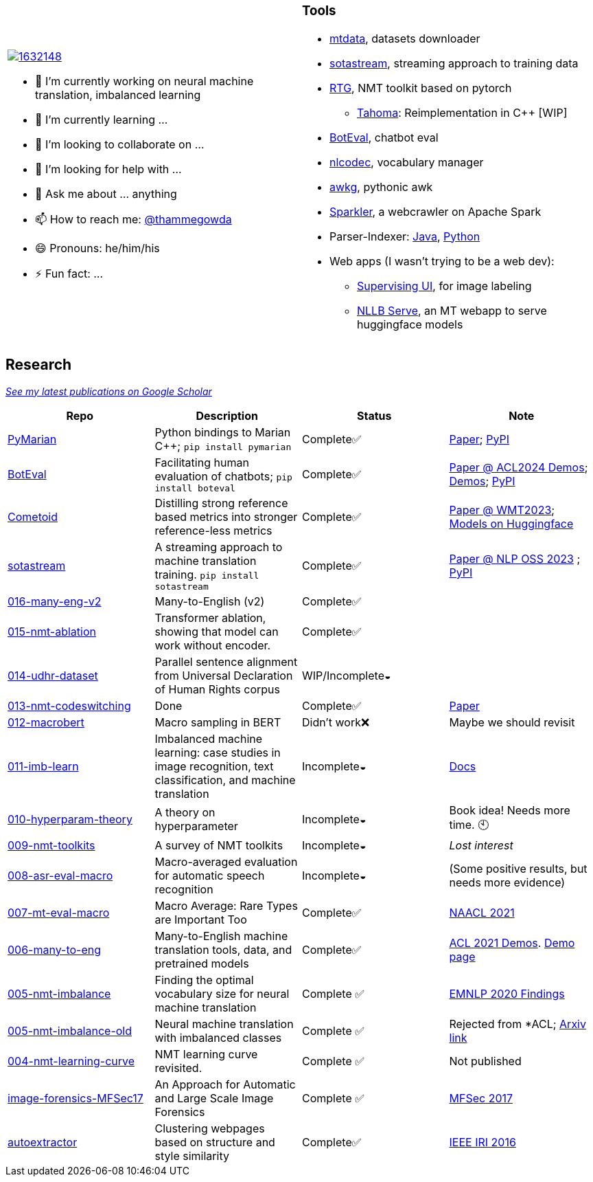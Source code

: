 
[cols="2a,2a"]
|===

image::https://stackexchange.com/users/flair/1632148.png[float="right",align="center", link="https://stackexchange.com/users/1632148/thamme-gowda?tab=accounts"]

- 🔭 I’m currently working on neural machine translation, imbalanced learning
- 🌱 I’m currently learning ... 
- 👯 I’m looking to collaborate on ...
- 🤔 I’m looking for help with ...
- 💬 Ask me about ... anything
- 📫 How to reach me: https://twitter.com[@thammegowda^]
- 😄 Pronouns: he/him/his
- ⚡ Fun fact: ...
|

=== Tools

- link:https://github.com/thammegowda/mtdata[mtdata^], datasets downloader
- link:https://github.com/marian-nmt/sotastream[sotastream^], streaming approach to training data
- link:https://github.com/isi-nlp/rtg[RTG^], NMT toolkit based on pytorch
  * link:https://github.com/thammegowda/tahoma[Tahoma^]: Reimplementation in C++ [WIP] 
- link:https://github.com/isi-nlp/boteval[BotEval^], chatbot eval
- link:https://github.com/isi-nlp/nlcodec[nlcodec^], vocabulary manager
- link:https://github.com/thammegowda/awkg[awkg^], pythonic awk
- link:https://github.com/USCDataScience/sparkler[Sparkler^], a webcrawler on Apache Spark
- Parser-Indexer: https://github.com/USCDataScience/parser-indexer[Java^], https://github.com/USCDataScience/parser-indexer-py[Python^]
- Web apps (I wasn't trying to be a web dev):
  * link:https://github.com/USCDataScience/supervising-ui[Supervising UI^], for image labeling
  * link:https://github.com/thammegowda/nllb-serve[NLLB Serve^], an MT webapp to serve huggingface models

|=== 


== Research 

https://scholar.google.com/citations?hl=en&user=7Ed3-tMAAAAJ&view_op=list_works&sortby=pubdate[__See my latest publications on Google Scholar__^]

[columns="m,"]
|===
| Repo | Description | Status | Note 

| https://github.com/marian-nmt/marian-dev/tree/master/src/python[PyMarian^]
| Python bindings to Marian C++; `pip install pymarian`
| Complete✅
| https://arxiv.org/abs/2408.11853[Paper^]; https://pypi.org/project/pymarian[PyPI^]


| https://github.com/isi-nlp/boteval[BotEval^]
| Facilitating human evaluation of chatbots; `pip install boteval`
| Complete✅
| https://aclanthology.org/2024.acl-demos.11/[Paper @ ACL2024 Demos^];  https://justin-cho.com/boteval[Demos^]; https://pypi.org/project/boteval[PyPI^]

| https://github.com/marian-nmt/wmt23-metrics[Cometoid^]
| Distilling strong reference based metrics into stronger reference-less metrics 
| Complete✅
| https://aclanthology.org/2023.wmt-1.62/[Paper @ WMT2023^]; https://huggingface.co/collections/marian-nmt/cometoid-wmt23-metrics-66903bb137eadb9c5768d5f2[Models on Huggingface^] 


| https://github.com/marian-nmt/sotastream[sotastream^]
| A streaming approach to machine translation training. `pip install sotastream`
| Complete✅
| https://aclanthology.org/2023.nlposs-1.13/[Paper @ NLP OSS 2023^] ; https://pypi.org/project/sotastream[PyPI^]

| https://github.com/thammegowda/016-many-eng-v2[016-many-eng-v2^]
| Many-to-English (v2) 
| Complete✅
|

| https://github.com/thammegowda/015-nmt-ablation[015-nmt-ablation^] 
| Transformer ablation, showing that model can work without encoder.
| Complete✅
| 

| https://github.com/thammegowda/014-udhr-dataset[014-udhr-dataset^]
| Parallel sentence alignment from Universal Declaration of Human Rights corpus
| WIP/Incomplete◒
| 

| https://github.com/thammegowda/013-nmt-codeswitching[013-nmt-codeswitching^]
| Done
| Complete✅
| https://arxiv.org/abs/2210.05096[Paper^]
 
| https://github.com/thammegowda/012-macrobert[012-macrobert^]
| Macro sampling in BERT
| Didn't work❌
| Maybe we should revisit

| https://github.com/thammegowda/011-imb-learn[011-imb-learn^]
| Imbalanced machine learning: case studies in image recognition, text classification,  and machine translation
| Incomplete◒ 
|  https://gowda.ai/011-imb-learn/[Docs^]

| https://github.com/thammegowda/010-hyperparam-theory[010-hyperparam-theory^]
| A theory on hyperparameter 
| Incomplete◒
| Book idea! Needs more time. 🕙


| https://github.com/thammegowda/009-nmt-toolkits[009-nmt-toolkits^] 
| A survey of NMT toolkits
| Incomplete◒  
| _Lost interest_

| https://github.com/thammegowda/008-asr-eval-macro[008-asr-eval-macro^] 
| Macro-averaged evaluation for automatic speech recognition
|  Incomplete◒
| (Some positive results, but needs more evidence)

| https://github.com/thammegowda/007-mt-eval-macro[007-mt-eval-macro^]
| Macro Average: Rare Types are Important Too
| Complete✅
| https://aclanthology.org/2021.naacl-main.90/[NAACL 2021^]

| https://github.com/thammegowda/006-many-to-eng[006-many-to-eng]
| Many-to-English machine translation tools, data, and pretrained models
| Complete✅
| https://aclanthology.org/2021.acl-demo.37/[ACL 2021 Demos^]. http://rtg.isi.edu/many-eng/[Demo page^]

| https://github.com/thammegowda/005-nmt-imbalance[005-nmt-imbalance^] 
|Finding the optimal vocabulary size for neural machine translation
| Complete ✅
| https://aclanthology.org/2020.findings-emnlp.352/[EMNLP 2020 Findings^]

| https://github.com/thammegowda/005-nmt-imbalance-old[005-nmt-imbalance-old^] 
| Neural machine translation with imbalanced classes 
| Complete ✅
| Rejected from *ACL; https://arxiv.org/abs/2004.02334v1[Arxiv link^]

| https://github.com/thammegowda/004-nmt-learning-curve[004-nmt-learning-curve^]
| NMT learning curve revisited.
| Complete ✅
| Not published 

| https://github.com/thammegowda/image-forensics-MFSec17[image-forensics-MFSec17^]
| An Approach for Automatic and Large Scale Image Forensics
| Complete ✅
| https://dl.acm.org/doi/abs/10.1145/3078897.3080536[MFSec 2017^]

| https://github.com/uscdataScience/autoextractor[autoextractor^]
| Clustering webpages based on structure and style similarity
| Complete✅
| https://ieeexplore.ieee.org/abstract/document/7785739[IEEE IRI 2016^]

|===
